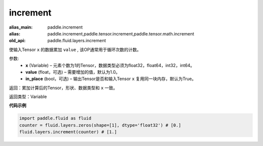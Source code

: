 .. _cn_api_fluid_layers_increment:

increment
-------------------------------

.. py:function:: paddle.fluid.layers.increment(x, value=1.0, in_place=True)

:alias_main: paddle.increment
:alias: paddle.increment,paddle.tensor.increment,paddle.tensor.math.increment
:old_api: paddle.fluid.layers.increment






使输入Tensor ``x`` 的数据累加 ``value`` , 该OP通常用于循环次数的计数。

参数:
    - **x** (Variable) – 元素个数为1的Tensor，数据类型必须为float32，float64，int32，int64。
    - **value** (float，可选) – 需要增加的值，默认为1.0。
    - **in_place** (bool，可选) – 输出Tensor是否和输入Tensor ``x`` 复用同一块内存，默认为True。

返回：累加计算后的Tensor，形状、数据类型和 ``x`` 一致。

返回类型：Variable

**代码示例**

..  code-block:: python

    import paddle.fluid as fluid
    counter = fluid.layers.zeros(shape=[1], dtype='float32') # [0.]
    fluid.layers.increment(counter) # [1.]
